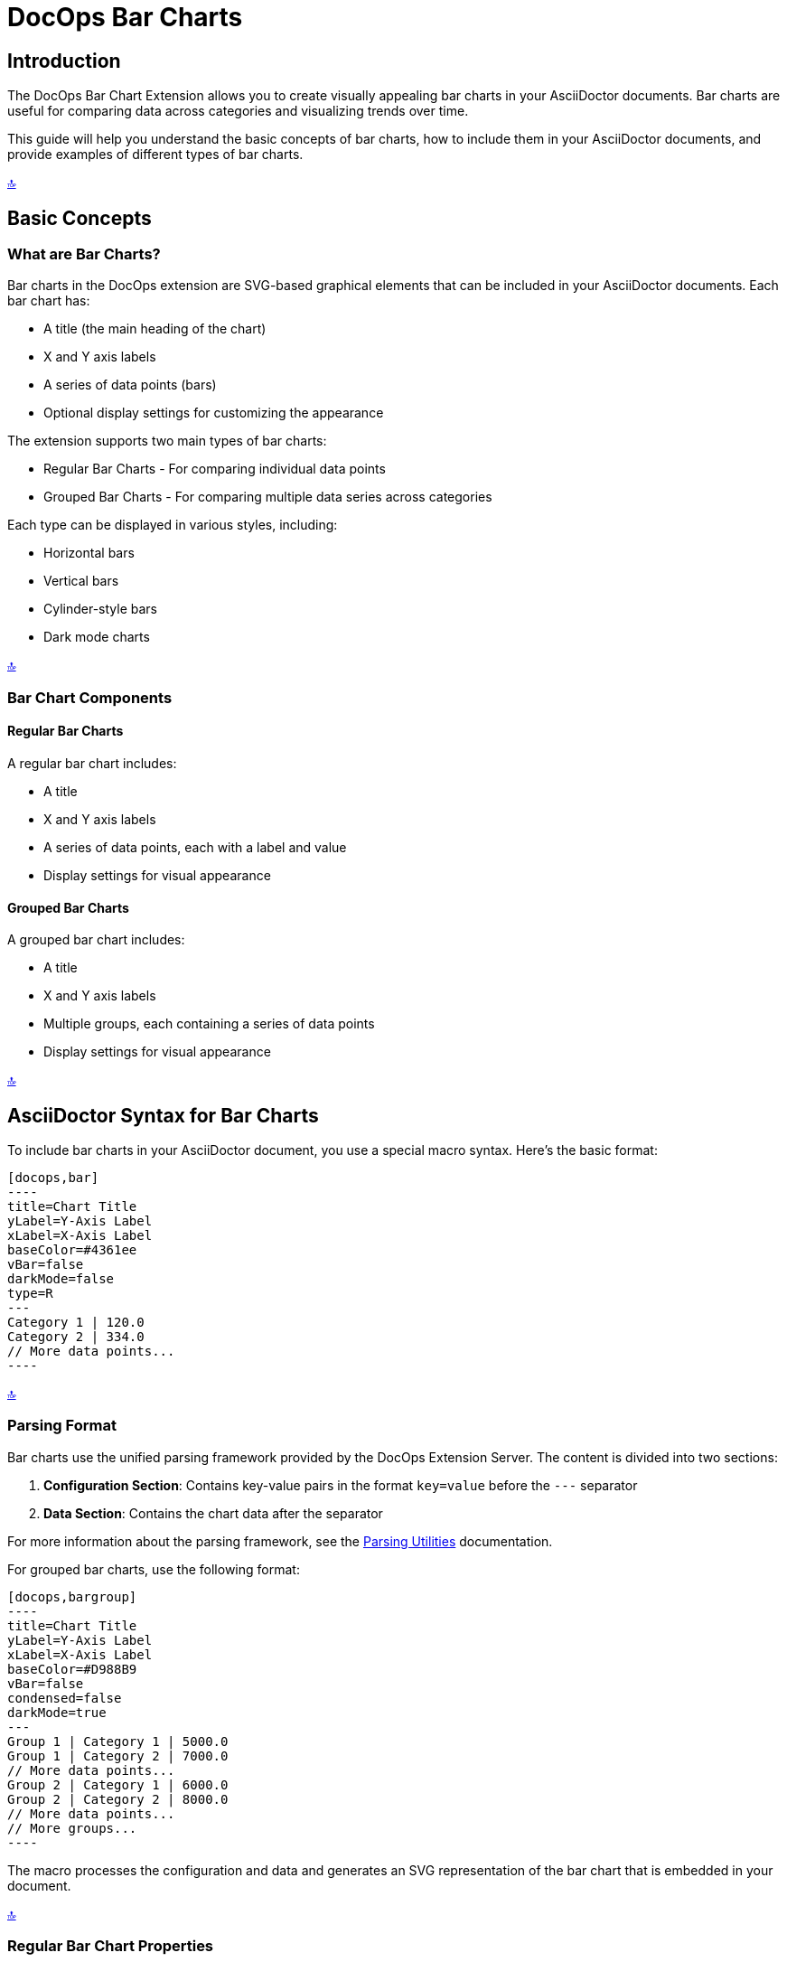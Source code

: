 = DocOps Bar Charts
:imagesdir: images

[[top]]
== Introduction

The DocOps Bar Chart Extension allows you to create visually appealing bar charts in your AsciiDoctor documents. Bar charts are useful for comparing data across categories and visualizing trends over time.

This guide will help you understand the basic concepts of bar charts, how to include them in your AsciiDoctor documents, and provide examples of different types of bar charts.

[.back-to-top]
<<top, 🔝>>

== Basic Concepts

=== What are Bar Charts?

Bar charts in the DocOps extension are SVG-based graphical elements that can be included in your AsciiDoctor documents. Each bar chart has:

* A title (the main heading of the chart)
* X and Y axis labels
* A series of data points (bars)
* Optional display settings for customizing the appearance

The extension supports two main types of bar charts:

* Regular Bar Charts - For comparing individual data points
* Grouped Bar Charts - For comparing multiple data series across categories

Each type can be displayed in various styles, including:

* Horizontal bars
* Vertical bars
* Cylinder-style bars
* Dark mode charts

[.back-to-top]
<<top, 🔝>>

=== Bar Chart Components

==== Regular Bar Charts

A regular bar chart includes:

* A title
* X and Y axis labels
* A series of data points, each with a label and value
* Display settings for visual appearance



==== Grouped Bar Charts

A grouped bar chart includes:

* A title
* X and Y axis labels
* Multiple groups, each containing a series of data points
* Display settings for visual appearance

[.back-to-top]
<<top, 🔝>>

== AsciiDoctor Syntax for Bar Charts

To include bar charts in your AsciiDoctor document, you use a special macro syntax. Here's the basic format:

[source,asciidoc,controls=true]
....
[docops,bar]
----
title=Chart Title
yLabel=Y-Axis Label
xLabel=X-Axis Label
baseColor=#4361ee
vBar=false
darkMode=false
type=R
---
Category 1 | 120.0
Category 2 | 334.0
// More data points...
----
....

[.back-to-top]
<<top, 🔝>>

=== Parsing Format

Bar charts use the unified parsing framework provided by the DocOps Extension Server. The content is divided into two sections:

1. **Configuration Section**: Contains key-value pairs in the format `key=value` before the `---` separator
2. **Data Section**: Contains the chart data after the separator

For more information about the parsing framework, see the xref:parsing.adoc[Parsing Utilities] documentation.

For grouped bar charts, use the following format:

[source,asciidoc]
....
[docops,bargroup]
----
title=Chart Title
yLabel=Y-Axis Label
xLabel=X-Axis Label
baseColor=#D988B9
vBar=false
condensed=false
darkMode=true
---
Group 1 | Category 1 | 5000.0
Group 1 | Category 2 | 7000.0
// More data points...
Group 2 | Category 1 | 6000.0
Group 2 | Category 2 | 8000.0
// More data points...
// More groups...
----
....

The macro processes the configuration and data and generates an SVG representation of the bar chart that is embedded in your document.

[.back-to-top]
<<top, 🔝>>

=== Regular Bar Chart Properties

==== Configuration Properties

* `title` (required): The main heading of the chart
* `yLabel` (optional): The label for the Y-axis
* `xLabel` (optional): The label for the X-axis
* `baseColor` (optional): The base color for the bars (default: "#FE7A36")
* `type` (optional): The style of the bars ("R" for regular, "C" for cylinder)
* `vBar` (optional): Whether to display vertical bars (default: false)
* `useDark` (optional): Whether to use dark mode (default: false)
* `sorted` (optional): Whether to sort the bars by value (default: false)
* `scale` (optional): A scaling factor for the chart (default: 1.0)

==== Data Format

After the configuration section and the separator line (`---`), each line represents a data point with the following format:

[source]
----
Label | Value [| Color]
----

* `Label` (required): The category label for the data point
* `Value` (required): The numerical value for the data point
* `Color` (optional): A custom color for this specific data point

[.back-to-top]
<<top, 🔝>>

=== Grouped Bar Chart Properties

==== Configuration Properties

* `title` (required): The main heading of the chart
* `yLabel` (optional): The label for the Y-axis
* `xLabel` (optional): The label for the X-axis
* `baseColor` (optional): The base color for the chart (default: "#D988B9")
* `lineColor` (optional): The color for grid lines (default: "#FFBB5C")
* `vBar` (optional): Whether to display vertical bars (default: false)
* `condensed` (optional): Whether to use condensed mode (default: false)
* `darkMode` (optional): Whether to use dark mode (default: false)
* `scale` (optional): A scaling factor for the chart (default: 1.0)

[.back-to-top]
<<top, 🔝>>

==== Data Format

After the configuration section and the separator line (`---`), each line represents a data point with the following format:

[source]
----
Group | Label | Value [| Color]
----

* `Group` (required): The name of the group
* `Label` (required): The category label for the data point
* `Value` (required): The numerical value for the data point
* `Color` (optional): A custom color for this specific data point

[.back-to-top]
<<top, 🔝>>

== Examples

=== Basic Bar Chart Example

Here's a simple example of a horizontal bar chart:

[source,asciidoc]
....
[docops,bar]
----
title=Monthly Sales Performance
yLabel=Revenue ($)
xLabel=Month
baseColor=#4cc9f0
type=R
---
January | 120.0
February | 334.0
March | 455.0
April | 244.0
May | 256.0
June | 223.0
----
....

[docops,bar,controls=true]
----
title=Monthly Sales Performance
yLabel=Revenue ($)
xLabel=Month
baseColor=#4cc9f0
type=R
---
January | 120.0
February | 334.0
March | 455.0
April | 244.0
May | 256.0
June | 223.0
----

[.back-to-top]
<<top, 🔝>>

=== Vertical Bar Chart Example

You can create vertical bar charts by setting the `vBar` property to `true`:

[source,asciidoc]
....
[docops,bar,controls=true]
----
title=Berry Picking by Month 2024
yLabel=Number of Sales
xLabel=Month
baseColor=#4361ee
vBar=true
---
Jan | 120.0
Feb | 334.0
Mar | 455.0
Apr | 244.0
May | 256.0
Jun | 223.0
----
....

[docops,bar,controls=true]
----
title=Berry Picking by Month 2024
yLabel=Number of Sales
xLabel=Month
baseColor=#4361ee
vBar=true
---
Jan | 120.0
Feb | 334.0
Mar | 455.0
Apr | 244.0
May | 256.0
Jun | 223.0
----

[.back-to-top]
<<top, 🔝>>

=== Cylinder-Style Bar Chart Example

You can create cylinder-style bar charts by setting the `type` property to `"C"`:

[source,asciidoc]
....
[docops,bar,controls=true,useDark=true]
----
title=Quarterly Performance
yLabel=Revenue ($)
xLabel=Quarter
type=C
---
Q1 | 320.0
Q2 | 480.0
Q3 | 290.0
Q4 | 410.0 |#f72585
----
....

[docops,bar,controls=true,useDark=true]
----
title=Quarterly Performance
yLabel=Revenue ($)
xLabel=Quarter
type=C
---
Q1 | 320.0
Q2 | 480.0
Q3 | 290.0
Q4 | 410.0 |#f72585
----

[.back-to-top]
<<top, 🔝>>

=== Dark Mode Bar Chart Example

You can create dark mode bar charts by setting the `darkMode` property to `true`:

[source,asciidoc]
....
[docops,bar,controls=true]
----
title=Monthly Sales Performance (Dark Mode)
yLabel=Revenue ($)
xLabel=Month
baseColor=#4cc9f0
darkMode=true
type=R
---
January | 120.0
February | 334.0
March | 455.0
April | 244.0
May | 256.0
June | 225.0
----
....

[docops,bar,controls=true]
----
title=Monthly Sales Performance (Dark Mode)
yLabel=Revenue ($)
xLabel=Month
baseColor=#4cc9f0
darkMode=true
type=R
---
January | 120.0
February | 334.0
March | 455.0
April | 244.0
May | 256.0
June | 225.0
----

[.back-to-top]
<<top, 🔝>>

=== Grouped Bar Chart Example

Here's an example of a grouped bar chart:

[source,asciidoc]
....
[docops,bargroup,controls=true]
----
title=Annual Product Sales Report
yLabel=Sales (USD)
xLabel=Quarters
lineColor=#921A40
baseColor=#F3EDED
---
Product A | Q1 | 5000.0
Product A | Q2 | 7000.0
Product A | Q3 | 8000.0
Product A | Q4 | 6000.0
Product B | Q1 | 6000.0
Product B | Q2 | 8000.0
Product B | Q3 | 7000.0
Product B | Q4 | 9000.0
----
....

[docops,bargroup,controls=true]
----
title=Annual Product Sales Report
yLabel=Sales (USD)
xLabel=Quarters
lineColor=#921A40
baseColor=#F3EDED
---
Product A | Q1 | 5000.0
Product A | Q2 | 7000.0
Product A | Q3 | 8000.0
Product A | Q4 | 6000.0
Product B | Q1 | 6000.0
Product B | Q2 | 8000.0
Product B | Q3 | 7000.0
Product B | Q4 | 9000.0
----

[.back-to-top]
<<top, 🔝>>

=== Vertical Grouped Bar Chart Example

You can create vertical grouped bar charts by setting the `vBar` property to `true`:

[source,asciidoc]
....
[docops,bargroup,controls=true]
----
title=Annual Product Sales Report
yLabel=Sales (USD)
xLabel=Quarters
lineColor=#921A40
baseColor=#F3EDED
vBar=true
---
Product A | Q1 | 5000.0
Product A | Q2 | 7000.0
Product A | Q3 | 8000.0
Product A | Q4 | 6000.0
Product B | Q1 | 6000.0
Product B | Q2 | 8000.0
Product B | Q3 | 7000.0
Product B | Q4 | 9000.0
----
....

[docops,bargroup,controls=true]
----
title=Annual Product Sales Report
yLabel=Sales (USD)
xLabel=Quarters
lineColor=#921A40
baseColor=#F3EDED
vBar=true
---
Product A | Q1 | 5000.0
Product A | Q2 | 7000.0
Product A | Q3 | 8000.0
Product A | Q4 | 6000.0
Product B | Q1 | 6000.0
Product B | Q2 | 8000.0
Product B | Q3 | 7000.0
Product B | Q4 | 9000.0
----

[.back-to-top]
<<top, 🔝>>

=== Condensed Grouped Bar Chart Example

You can create condensed grouped bar charts by setting the `condensed` property to `true`:

[source,asciidoc]
....
[docops,bargroup,controls=true]
----
title=Annual Product Sales Report
yLabel=Sales (USD)
xLabel=Quarters
lineColor=#921A40
baseColor=#F3EDED
condensed=true
---
Product A | Q1 | 5000.0
Product A | Q2 | 7000.0
Product A | Q3 | 8000.0
Product A | Q4 | 6000.0
Product B | Q1 | 6000.0
Product B | Q2 | 8000.0
Product B | Q3 | 7000.0
Product B | Q4 | 9000.0
----
....

[docops,bargroup,controls=true]
----
title=Annual Product Sales Report
yLabel=Sales (USD)
xLabel=Quarters
lineColor=#921A40
baseColor=#F3EDED
condensed=true
---
Product A | Q1 | 5000.0
Product A | Q2 | 7000.0
Product A | Q3 | 8000.0
Product A | Q4 | 6000.0
Product B | Q1 | 6000.0
Product B | Q2 | 8000.0
Product B | Q3 | 7000.0
Product B | Q4 | 9000.0
----

[.back-to-top]
<<top, 🔝>>

== Conclusion

The DocOps Bar Chart Extension provides a powerful way to enhance your AsciiDoctor documents with visually appealing bar charts. By using the simple key-value configuration format and pipe-separated data, you can create customized charts that match your document's style and purpose.

The extension supports both regular and grouped bar charts, with various display options including horizontal/vertical orientation, cylinder style, dark mode, and condensed mode for grouped charts.

[.back-to-top]
<<top, 🔝>>
